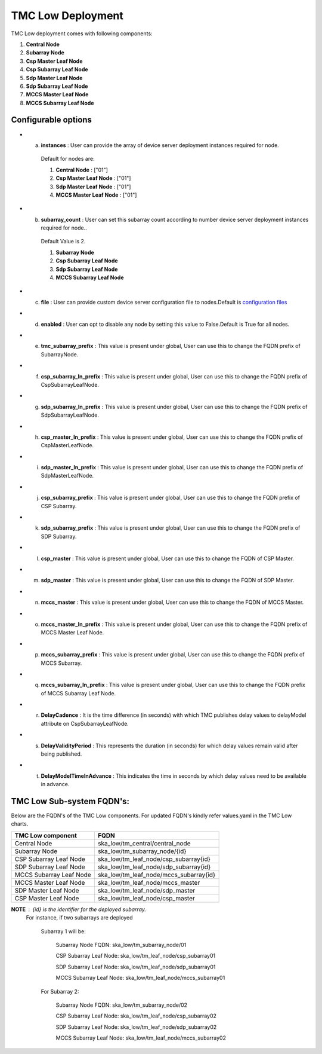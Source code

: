 TMC Low Deployment
=======================

TMC Low deployment comes with following components:

1. **Central Node** 

2. **Subarray Node**

3. **Csp Master Leaf Node**

4. **Csp Subarray Leaf Node**

5. **Sdp Master Leaf Node**

6. **Sdp Subarray Leaf Node**

7. **MCCS Master Leaf Node**

8. **MCCS Subarray Leaf Node**


Configurable options
---------------------

* a. **instances** : User can provide the array of device server deployment instances required for node.

    Default for nodes are:

    #. **Central Node** : ["01"] 

    #. **Csp Master Leaf Node** : ["01"] 

    #. **Sdp Master Leaf Node** : ["01"]

    #. **MCCS Master Leaf Node** : ["01"]

* b. **subarray_count** : User can set this subarray count according to number device server deployment instances required for node..

    Default Value is 2.
    
    #. **Subarray Node** 

    #. **Csp Subarray Leaf Node** 

    #. **Sdp Subarray Leaf Node** 

    #. **MCCS Subarray Leaf Node** 

* c. **file** : User can provide custom device server configuration file to  nodes.Default is  `configuration files <https://gitlab.com/ska-telescope/ska-tmc/ska-tmc-low-integration/-/blob/main/charts/ska-tmc-low/data/>`_

* d. **enabled** : User can opt to disable any node by setting this value to False.Default is True for all nodes.

* e. **tmc_subarray_prefix** : This value is present under global, User can use this to change the FQDN prefix of SubarrayNode.

* f. **csp_subarray_ln_prefix** : This value is present under global, User can use this to change the FQDN prefix of CspSubarrayLeafNode.

* g. **sdp_subarray_ln_prefix** : This value is present under global, User can use this to change the FQDN prefix of SdpSubarrayLeafNode.

* h. **csp_master_ln_prefix** : This value is present under global, User can use this to change the FQDN prefix of CspMasterLeafNode.

* i. **sdp_master_ln_prefix** : This value is present under global, User can use this to change the FQDN prefix of SdpMasterLeafNode.

* j. **csp_subarray_prefix** : This value is present under global, User can use this to change the FQDN prefix of CSP Subarray.

* k. **sdp_subarray_prefix** : This value is present under global, User can use this to change the FQDN prefix of SDP Subarray.

* l. **csp_master** : This value is present under global, User can use this to change the FQDN of CSP Master.

* m. **sdp_master** : This value is present under global, User can use this to change the FQDN of SDP Master.

* n. **mccs_master** : This value is present under global, User can use this to change the FQDN of MCCS Master.

* o. **mccs_master_ln_prefix** : This value is present under global, User can use this to change the FQDN prefix of MCCS Master Leaf Node.

* p. **mccs_subarray_prefix** : This value is present under global, User can use this to change the FQDN prefix of MCCS Subarray.

* q. **mccs_subarray_ln_prefix** : This value is present under global, User can use this to change the FQDN prefix of MCCS Subarray Leaf Node.

* r. **DelayCadence** :  It is the time difference (in seconds) with which TMC publishes delay values to delayModel attribute on CspSubarrayLeafNode.

* s. **DelayValidityPeriod** : This represents the duration (in seconds) for which delay values remain valid after being published.

* t. **DelayModelTimeInAdvance** : This indicates the time in seconds by which delay values need to be available in advance.



TMC Low Sub-system FQDN's:
---------------------------
Below are the FQDN's of the TMC Low components. For updated FQDN's kindly refer values.yaml in the TMC Low charts.

+------------------------------------------+------------------------------------------------------------------------+ 
| TMC Low component                        |            FQDN                                                        | 
+==========================================+========================================================================+ 
| Central Node                             |  ska_low/tm_central/central_node                                       |
+------------------------------------------+------------------------------------------------------------------------+
| Subarray Node                            |  ska_low/tm_subarray_node/{id}                                         |
+------------------------------------------+------------------------------------------------------------------------+
| CSP Subarray Leaf Node                   |  ska_low/tm_leaf_node/csp_subarray{id}                                 |
+------------------------------------------+------------------------------------------------------------------------+
| SDP Subarray Leaf Node                   |  ska_low/tm_leaf_node/sdp_subarray{id}                                 |
+------------------------------------------+------------------------------------------------------------------------+
| MCCS Subarray Leaf Node                  +  ska_low/tm_leaf_node/mccs_subarray{id}                                |    
+------------------------------------------+------------------------------------------------------------------------+
| MCCS Master Leaf Node                    +  ska_low/tm_leaf_node/mccs_master                                      |
+------------------------------------------+------------------------------------------------------------------------+
| SDP Master Leaf Node                     +  ska_low/tm_leaf_node/sdp_master                                       |
+------------------------------------------+------------------------------------------------------------------------+
| CSP Master Leaf Node                     +  ska_low/tm_leaf_node/csp_master                                       |
+------------------------------------------+------------------------------------------------------------------------+


**NOTE** : {id} is the identifier for the deployed subarray.
           For instance, if two subarrays are deployed

            Subarray 1 will be:
           
                Subarray Node FQDN: ska_low/tm_subarray_node/01
           
                CSP Subarray Leaf Node: ska_low/tm_leaf_node/csp_subarray01 
           
                SDP Subarray Leaf Node: ska_low/tm_leaf_node/sdp_subarray01
           
                MCCS Subarray Leaf Node: ska_low/tm_leaf_node/mccs_subarray01
         
            For Subarray 2:

                Subarray Node FQDN: ska_low/tm_subarray_node/02
         
                CSP Subarray Leaf Node: ska_low/tm_leaf_node/csp_subarray02
         
                SDP Subarray Leaf Node: ska_low/tm_leaf_node/sdp_subarray02
         
                MCCS Subarray Leaf Node: ska_low/tm_leaf_node/mccs_subarray02





